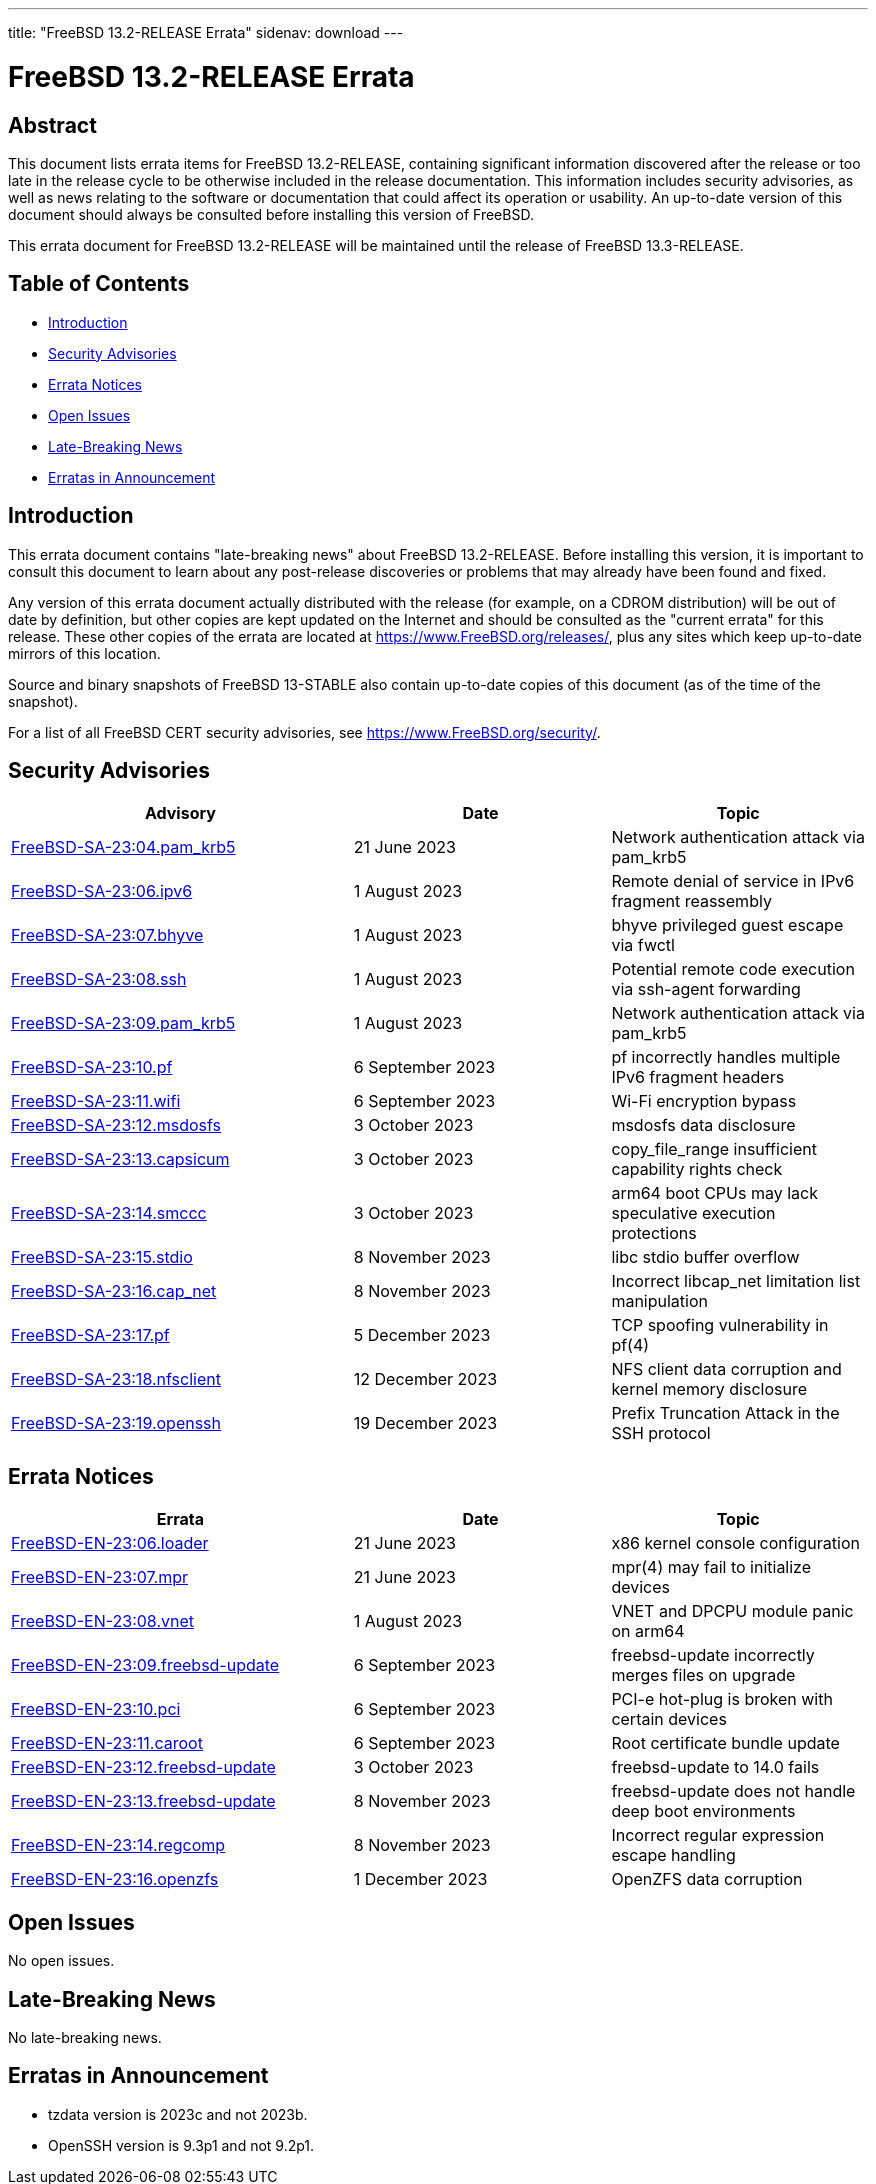 ---
title: "FreeBSD 13.2-RELEASE Errata"
sidenav: download
---

:release: 13.2-RELEASE
:releaseNext: 13.3-RELEASE
:releaseBranch: 13-STABLE

= FreeBSD {release} Errata

== Abstract

This document lists errata items for FreeBSD {release}, containing significant information discovered after the release or too late in the release cycle to be otherwise included in the release documentation.
This information includes security advisories, as well as news relating to the software or documentation that could affect its operation or usability.
An up-to-date version of this document should always be consulted before installing this version of FreeBSD.

This errata document for FreeBSD {release} will be maintained until the release of FreeBSD {releaseNext}.

== Table of Contents

* <<intro,Introduction>>
* <<security,Security Advisories>>
* <<errata,Errata Notices>>
* <<open-issues,Open Issues>>
* <<late-news,Late-Breaking News>>
* <<erratas-announcement,Erratas in Announcement>>

[[intro]]
== Introduction

This errata document contains "late-breaking news" about FreeBSD {release}.
Before installing this version, it is important to consult this document to learn about any post-release discoveries or problems that may already have been found and fixed.

Any version of this errata document actually distributed with the release (for example, on a CDROM distribution) will be out of date by definition, but other copies are kept updated on the Internet and should be consulted as the "current errata" for this release.
These other copies of the errata are located at https://www.FreeBSD.org/releases/, plus any sites which keep up-to-date mirrors of this location.

Source and binary snapshots of FreeBSD {releaseBranch} also contain up-to-date copies of this document (as of the time of the snapshot).

For a list of all FreeBSD CERT security advisories, see https://www.FreeBSD.org/security/.

[[security]]
== Security Advisories

[width="100%",cols="40%,30%,30%",options="header",]
|===
|Advisory |Date |Topic
|link:https://www.FreeBSD.org/security/advisories/FreeBSD-SA-23:04.pam_krb5.asc[FreeBSD-SA-23:04.pam_krb5] |21 June 2023 |Network authentication attack via pam_krb5
|link:https://www.FreeBSD.org/security/advisories/FreeBSD-SA-23:06.ipv6.asc[FreeBSD-SA-23:06.ipv6] |1 August 2023 |Remote denial of service in IPv6 fragment reassembly
|link:https://www.FreeBSD.org/security/advisories/FreeBSD-SA-23:07.bhyve.asc[FreeBSD-SA-23:07.bhyve] |1 August 2023 |bhyve privileged guest escape via fwctl
|link:https://www.FreeBSD.org/security/advisories/FreeBSD-SA-23:08.ssh.asc[FreeBSD-SA-23:08.ssh] |1 August 2023 |Potential remote code execution via ssh-agent forwarding
|link:https://www.FreeBSD.org/security/advisories/FreeBSD-SA-23:09.pam_krb5.asc[FreeBSD-SA-23:09.pam_krb5] |1 August 2023 |Network authentication attack via pam_krb5
|link:https://www.FreeBSD.org/security/advisories/FreeBSD-SA-23:10.pf.asc[FreeBSD-SA-23:10.pf] |6 September 2023 |pf incorrectly handles multiple IPv6 fragment headers
|link:https://www.FreeBSD.org/security/advisories/FreeBSD-SA-23:11.wifi.asc[FreeBSD-SA-23:11.wifi] |6 September 2023 |Wi-Fi encryption bypass
|link:https://www.FreeBSD.org/security/advisories/FreeBSD-SA-23:12.msdosfs.asc[FreeBSD-SA-23:12.msdosfs] |3 October 2023 |msdosfs data disclosure
|link:https://www.FreeBSD.org/security/advisories/FreeBSD-SA-23:13.capsicum.asc[FreeBSD-SA-23:13.capsicum] |3 October 2023 |copy_file_range insufficient capability rights check
|link:https://www.FreeBSD.org/security/advisories/FreeBSD-SA-23:14.smccc.asc[FreeBSD-SA-23:14.smccc] |3 October 2023 |arm64 boot CPUs may lack speculative execution protections
|link:https://www.FreeBSD.org/security/advisories/FreeBSD-SA-23:15.stdio.asc[FreeBSD-SA-23:15.stdio] |8 November 2023 |libc stdio buffer overflow
|link:https://www.FreeBSD.org/security/advisories/FreeBSD-SA-23:16.cap_net.asc[FreeBSD-SA-23:16.cap_net] |8 November 2023 |Incorrect libcap_net limitation list manipulation
|link:https://www.FreeBSD.org/security/advisories/FreeBSD-SA-23:17.pf.asc[FreeBSD-SA-23:17.pf] |5 December 2023 |TCP spoofing vulnerability in pf(4)
|link:https://www.FreeBSD.org/security/advisories/FreeBSD-SA-23:18.nfsclient.asc[FreeBSD-SA-23:18.nfsclient] |12 December 2023 |NFS client data corruption and kernel memory disclosure
|link:https://www.FreeBSD.org/security/advisories/FreeBSD-SA-23:19.openssh.asc[FreeBSD-SA-23:19.openssh] |19 December 2023 |Prefix Truncation Attack in the SSH protocol
|===

[[errata]]
== Errata Notices

[width="100%",cols="40%,30%,30%",options="header",]
|===
|Errata |Date |Topic
|link:https://www.FreeBSD.org/security/advisories/FreeBSD-EN-23:06.loader.asc[FreeBSD-EN-23:06.loader] |21 June 2023 |x86 kernel console configuration
|link:https://www.FreeBSD.org/security/advisories/FreeBSD-EN-23:07.mpr.asc[FreeBSD-EN-23:07.mpr] |21 June 2023 |mpr(4) may fail to initialize devices
|link:https://www.FreeBSD.org/security/advisories/FreeBSD-EN-23:08.vnet.asc[FreeBSD-EN-23:08.vnet] |1 August 2023 |VNET and DPCPU module panic on arm64
|link:https://www.FreeBSD.org/security/advisories/FreeBSD-EN-23:09.freebsd-update.asc[FreeBSD-EN-23:09.freebsd-update] |6 September 2023 |freebsd-update incorrectly merges files on upgrade
|link:https://www.FreeBSD.org/security/advisories/FreeBSD-EN-23:10.pci.asc[FreeBSD-EN-23:10.pci] |6 September 2023 |PCI-e hot-plug is broken with certain devices
|link:https://www.FreeBSD.org/security/advisories/FreeBSD-EN-23:11.caroot.asc[FreeBSD-EN-23:11.caroot] |6 September 2023 |Root certificate bundle update
|link:https://www.FreeBSD.org/security/advisories/FreeBSD-EN-23:12.freebsd-update.asc[FreeBSD-EN-23:12.freebsd-update] |3 October 2023 |freebsd-update to 14.0 fails
|link:https://www.FreeBSD.org/security/advisories/FreeBSD-EN-23:13.freebsd-update.asc[FreeBSD-EN-23:13.freebsd-update] |8 November 2023 |freebsd-update does not handle deep boot environments
|link:https://www.FreeBSD.org/security/advisories/FreeBSD-EN-23:14.regcomp.asc[FreeBSD-EN-23:14.regcomp] |8 November 2023 |Incorrect regular expression escape handling
|link:https://www.FreeBSD.org/security/advisories/FreeBSD-EN-23:16.openzfs.asc[FreeBSD-EN-23:16.openzfs] |1 December 2023 |OpenZFS data corruption
|===

[[open-issues]]
== Open Issues

No open issues.

[[late-news]]
== Late-Breaking News

No late-breaking news.

[[erratas-announcement]]
== Erratas in Announcement

* tzdata version is 2023c and not 2023b.
* OpenSSH version is 9.3p1 and not 9.2p1.

